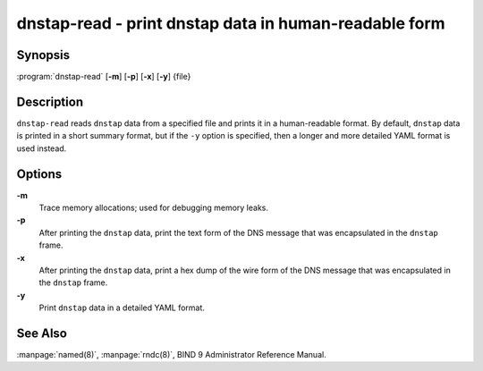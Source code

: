 .. 
   Copyright (C) Internet Systems Consortium, Inc. ("ISC")
   
   This Source Code Form is subject to the terms of the Mozilla Public
   License, v. 2.0. If a copy of the MPL was not distributed with this
   file, You can obtain one at http://mozilla.org/MPL/2.0/.
   
   See the COPYRIGHT file distributed with this work for additional
   information regarding copyright ownership.

.. highlight: console

dnstap-read - print dnstap data in human-readable form
------------------------------------------------------

Synopsis
~~~~~~~~

:program:`dnstap-read` [**-m**] [**-p**] [**-x**] [**-y**] {file}

Description
~~~~~~~~~~~

``dnstap-read`` reads ``dnstap`` data from a specified file and prints
it in a human-readable format. By default, ``dnstap`` data is printed in
a short summary format, but if the ``-y`` option is specified, then a
longer and more detailed YAML format is used instead.

Options
~~~~~~~

**-m**
   Trace memory allocations; used for debugging memory leaks.

**-p**
   After printing the ``dnstap`` data, print the text form of the DNS
   message that was encapsulated in the ``dnstap`` frame.

**-x**
   After printing the ``dnstap`` data, print a hex dump of the wire form
   of the DNS message that was encapsulated in the ``dnstap`` frame.

**-y**
   Print ``dnstap`` data in a detailed YAML format.

See Also
~~~~~~~~

:manpage:`named(8)`, :manpage:`rndc(8)`, BIND 9 Administrator Reference Manual.

